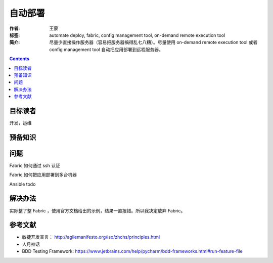 ================
自动部署
================

:作者: 王蒙
:标签: automate deploy, fabric, config management tool, on-demand remote execution tool

:简介:

    尽量少直接操作服务器（容易把服务器搞得乱七八糟）。尽量使用 on-demand remote execution tool 或者 config management tool 自动把应用部署到远程服务器。

.. contents::

目标读者
==========

开发，运维

预备知识
=============


问题
=======

Fabric 如何通过 ssh 认证

Fabric 如何把应用部署到多台机器

Ansible todo

解决办法
==========

实际整了整 Fabric ，使用官方文档给出的示例，结果一直报错。所以我决定放弃 Fabric。




参考文献
=========

- 敏捷开发宣言： http://agilemanifesto.org/iso/zhchs/principles.html
- 人月神话
- BDD Testing Framework: https://www.jetbrains.com/help/pycharm/bdd-frameworks.html#run-feature-file

.. _工具: https://wiki.python.org/moin/PythonTestingToolsTaxonomy
.. _behave: https://github.com/behave/behave
.. _Lettuce: https://github.com/gabrielfalcao/lettuce